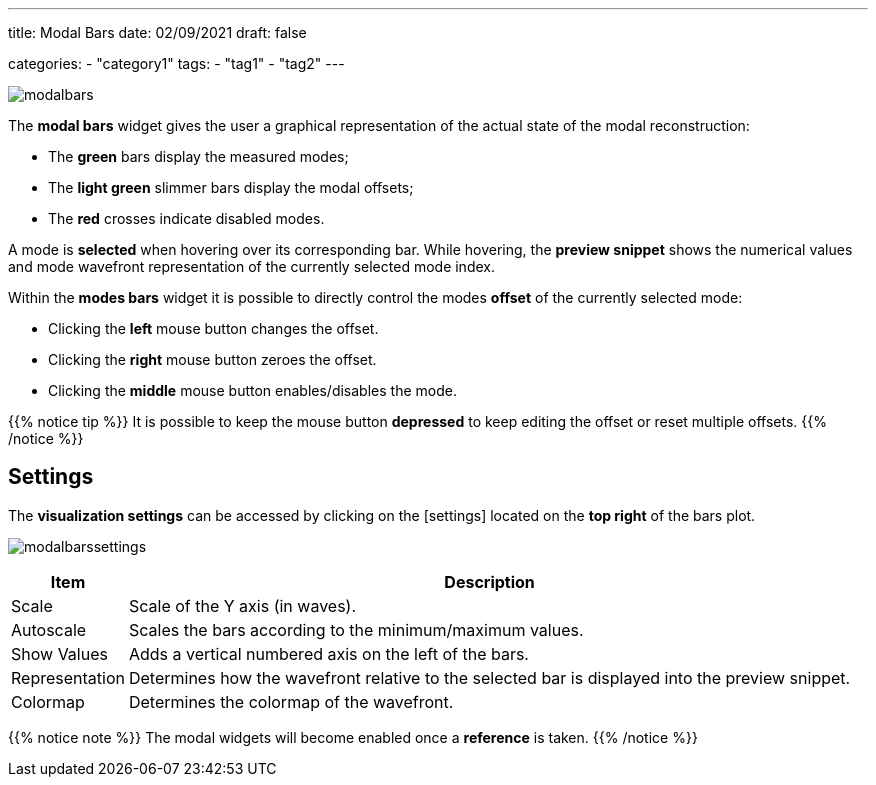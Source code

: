 ---
title: Modal Bars
date: 02/09/2021
draft: false

categories:
    - "category1"
tags:
    - "tag1"
    - "tag2"
---

:icons: 
:iconsdir: /icons/

image:modalbars.png[]

The *modal bars* widget gives the user a graphical representation of the actual state of the modal reconstruction: 

* The *green* bars display the measured modes;
* The *light green* slimmer bars display the modal offsets;
* The *red* crosses indicate disabled modes.

A mode is *selected* when hovering over its corresponding bar. While hovering, the *preview snippet* shows the numerical values and mode wavefront representation of the currently selected mode index.

Within the *modes bars* widget it is possible to directly control the modes *offset* of the currently selected mode:

* Clicking the *left* mouse button changes the offset. 
* Clicking the *right* mouse button zeroes the offset. 
* Clicking the *middle* mouse button enables/disables the mode.

{{% notice tip %}}
It is possible to keep the mouse button *depressed* to keep editing the offset or reset multiple offsets.
{{% /notice %}}

== Settings

The *visualization settings* can be accessed by clicking on the icon:settings[] located on the *top right* of the bars plot. 

image:modalbarssettings.png[]


[%autowidth]
|===
|Item |Description

|Scale
|Scale of the Y axis (in waves).

|Autoscale
|Scales the bars according to the minimum/maximum values.

|Show Values
|Adds a vertical numbered axis on the left of the bars.

|Representation
|Determines how the wavefront relative to the selected bar is displayed into the preview snippet.

|Colormap
|Determines the colormap of the wavefront. 
|===

{{% notice note %}}
The modal widgets will become enabled once a *reference* is taken.
{{% /notice %}}
